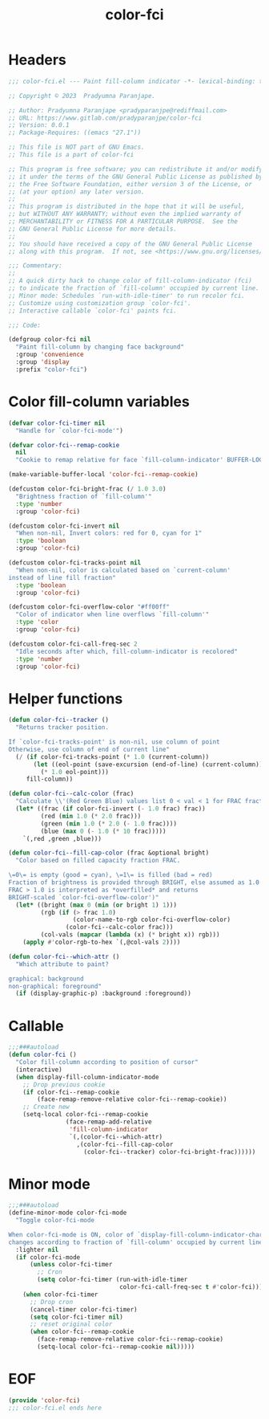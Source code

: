 #+title: color-fci
#+property: header-args :tangle color-fci.el :mkdirp t :results no :eval never
#+OPTIONS: _:nil
#+auto_tangle: t

* Headers
#+begin_src emacs-lisp
  ;;; color-fci.el --- Paint fill-column indicator -*- lexical-binding: t; -*-

  ;; Copyright © 2023  Pradyumna Paranjape.

  ;; Author: Pradyumna Paranjape <pradyparanjpe@rediffmail.com>
  ;; URL: https://www.gitlab.com/pradyparanjpe/color-fci
  ;; Version: 0.0.1
  ;; Package-Requires: ((emacs "27.1"))

  ;; This file is NOT part of GNU Emacs.
  ;; This file is a part of color-fci

  ;; This program is free software; you can redistribute it and/or modify
  ;; it under the terms of the GNU General Public License as published by
  ;; the Free Software Foundation, either version 3 of the License, or
  ;; (at your option) any later version.
  ;;
  ;; This program is distributed in the hope that it will be useful,
  ;; but WITHOUT ANY WARRANTY; without even the implied warranty of
  ;; MERCHANTABILITY or FITNESS FOR A PARTICULAR PURPOSE.  See the
  ;; GNU General Public License for more details.
  ;;
  ;; You should have received a copy of the GNU General Public License
  ;; along with this program.  If not, see <https://www.gnu.org/licenses/>.

  ;;; Commentary:
  ;;
  ;; A quick dirty hack to change color of fill-column-indicator (fci)
  ;; to indicate the fraction of `fill-column' occupied by current line.
  ;; Minor mode: Schedules `run-with-idle-timer' to run recolor fci.
  ;; Customize using customization group `color-fci'.
  ;; Interactive callable `color-fci' paints fci.

  ;;; Code:

  (defgroup color-fci nil
    "Paint fill-column by changing face background"
    :group 'convenience
    :group 'display
    :prefix "color-fci")
#+end_src

* Color fill-column variables
#+begin_src emacs-lisp
  (defvar color-fci-timer nil
    "Handle for `color-fci-mode'")

  (defvar color-fci--remap-cookie
    nil
    "Cookie to remap relative for face `fill-column-indicator' BUFFER-LOCAL")

  (make-variable-buffer-local 'color-fci--remap-cookie)

  (defcustom color-fci-bright-frac (/ 1.0 3.0)
    "Brightness fraction of `fill-column'"
    :type 'number
    :group 'color-fci)

  (defcustom color-fci-invert nil
    "When non-nil, Invert colors: red for 0, cyan for 1"
    :type 'boolean
    :group 'color-fci)

  (defcustom color-fci-tracks-point nil
    "When non-nil, color is calculated based on `current-column'
  instead of line fill fraction"
    :type 'boolean
    :group 'color-fci)

  (defcustom color-fci-overflow-color "#ff00ff"
    "Color of indicator when line overflows `fill-column'"
    :type 'color
    :group 'color-fci)

  (defcustom color-fci-call-freq-sec 2
    "Idle seconds after which, fill-column-indicator is recolored"
    :type 'number
    :group 'color-fci)
#+end_src

* Helper functions
#+begin_src emacs-lisp
  (defun color-fci--tracker ()
    "Returns tracker position.

  If `color-fci-tracks-point' is non-nil, use column of point
  Otherwise, use column of end of current line"
    (/ (if color-fci-tracks-point (* 1.0 (current-column))
         (let ((eol-point (save-excursion (end-of-line) (current-column))))
           (* 1.0 eol-point)))
       fill-column))

  (defun color-fci--calc-color (frac)
    "Calculate \\'(Red Green Blue) values list 0 < val < 1 for FRAC fraction."
    (let* ((frac (if color-fci-invert (- 1.0 frac) frac))
           (red (min 1.0 (* 2.0 frac)))
           (green (min 1.0 (* 2.0 (- 1.0 frac))))
           (blue (max 0 (- 1.0 (* 10 frac)))))
      `(,red ,green ,blue)))

  (defun color-fci--fill-cap-color (frac &optional bright)
    "Color based on filled capacity fraction FRAC.

  \=0\= is empty (good = cyan), \=1\= is filled (bad = red)
  Fraction of brightness is provided through BRIGHT, else assumed as 1.0
  FRAC > 1.0 is interpreted as *overfilled* and returns
  BRIGHT-scaled `color-fci-overflow-color')"
    (let* ((bright (max 0 (min (or bright 1) 1)))
           (rgb (if (> frac 1.0)
                    (color-name-to-rgb color-fci-overflow-color)
                  (color-fci--calc-color frac)))
           (col-vals (mapcar (lambda (x) (* bright x)) rgb)))
      (apply #'color-rgb-to-hex `(,@col-vals 2))))

  (defun color-fci--which-attr ()
    "Which attribute to paint?

  graphical: background
  non-graphical: foreground"
    (if (display-graphic-p) :background :foreground))
#+end_src

* Callable
#+begin_src emacs-lisp
  ;;;###autoload
  (defun color-fci ()
    "Color fill-column according to position of cursor"
    (interactive)
    (when display-fill-column-indicator-mode
      ;; Drop previous cookie
      (if color-fci--remap-cookie
          (face-remap-remove-relative color-fci--remap-cookie))
      ;; Create new
      (setq-local color-fci--remap-cookie
                  (face-remap-add-relative
                   'fill-column-indicator
                   `(,(color-fci--which-attr)
                     ,(color-fci--fill-cap-color
                       (color-fci--tracker) color-fci-bright-frac))))))
#+end_src

* Minor mode
#+begin_src emacs-lisp
  ;;;###autoload
  (define-minor-mode color-fci-mode
    "Toggle color-fci-mode

  When color-fci-mode is ON, color of `display-fill-column-indicator-character'
  changes according to fraction of `fill-column' occupied by current line"
    :lighter nil
    (if color-fci-mode
        (unless color-fci-timer
          ;; Cron
          (setq color-fci-timer (run-with-idle-timer
                                 color-fci-call-freq-sec t #'color-fci)))
      (when color-fci-timer
        ;; Drop cron
        (cancel-timer color-fci-timer)
        (setq color-fci-timer nil)
        ;; reset original color
        (when color-fci--remap-cookie
          (face-remap-remove-relative color-fci--remap-cookie)
          (setq-local color-fci--remap-cookie nil)))))
#+end_src

* EOF
#+begin_src emacs-lisp
  (provide 'color-fci)
  ;;; color-fci.el ends here
#+end_src
